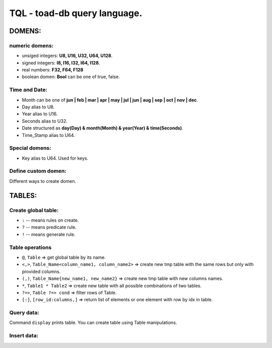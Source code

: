 *****************************
TQL - toad-db query language.
*****************************

DOMENS:
=======

numeric domens:
---------------
* unsiged integers: **U8, U16, U32, U64, U128**.
* signed integers: **I8, I16, I32, I64, I128**.
* real numbers: **F32, F64, F128**
* boolean domen: **Bool** can be one of true, false.


Time and Date:
--------------
* Month can be one of **jun | feb | mar | apr | may | jul | jun | aug | sep | oct | nov | dec**.
* Day alias to U8.
* Year alias to U16.
* Seconds alias to U32.
* Date structured as **day(Day) &  month(Month)  &  year(Year) & time(Seconds)**.
* Time_Stamp alias to U64.

Special domens:
---------------
* Key alias to U64. Used for keys.

Define custom domen:
--------------------
.. code-block::rust
    domen ID := U8; // just an alias
    domen ERR := wrong_addr | wrong_usr_name; // just variants
    domen Vector := v2(F64 & F64) | v3(F64 & F64 & F64) | v4(F64 & F64 & F64 & F64); // nested declaration

Different ways to create domen.

TABLES:
=======

Create global table:
-------------------
.. code-block::rust
    table Groups {
        key(Key): unique? not_null? Num::inc!,
        title(U8[32]): unique? Arr::not_null?,
        level(U8): default(0),
    };

    table Users {
        key(Key): unique? Num::not_null? Num::inc(User.key)!,
        name(U8[256]): Arr::not_null?,
        group_key(Key): Key::from_table(Groups, key)?,
    };

* ``:`` -- means rules on create.
* ``?`` -- means predicate rule.
* ``!`` -- means generate rule.

Table operations
----------------
* ``@``, ``Table`` => get global table by its name.
* ``<,>``, ``Table_Name<column_name1, column_name2>`` => create new tmp table with the same rows but only with provided columns.
* ``(,)``, ``Table_Name{new_name1, new_name2}`` => create new tmp table with new columns names.
* ``*``, ``Table1 * Table2`` => create new table with all possible combinations of two tables.
* ``?=>``, ``Table ?=> cond`` => filter rows of Table.
* ``[:]``, ``[row_id:columns,]`` => return list of elements or one element with row by idx in table.


Query data:
-----------
.. code-block::rust
    display @Groups; // print all collumns and rows of table.

    display @Groups<title>; // print titles of all rows.

    display @Groups<title>{t}; // print titles as t of all rows.

    display @Users * @Groups; // print all columns and rows of table consit of all possible combinations of two tables.

    display (@Users<name, group_key>{name, uk} * @Groups<title, key>{title, gk}
                ?=> gk == uk)<name, title>; // print all users names with their group titles. Display do not show columns with names starts with _.

Command ``display`` prints table. You can create table using Table manipulations.

Insert data:
------------
.. code-block::rust
    Groups << { title: "admin", level: 2 } << { title: "mod", level: 1 } << { title: "user" };
    Users  << { name: "Aboba", group_key: 0 } << { title: "Vasya", group_key: (@Groups<key,title> ?=> title == "user")[0:key} };
